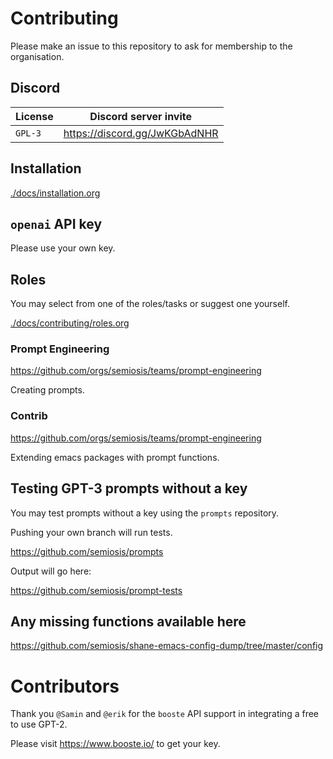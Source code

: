 * Contributing
Please make an issue to this repository to ask
for membership to the organisation.

** Discord
| License | Discord server invite         |
|---------+-------------------------------|
| =GPL-3= | https://discord.gg/JwKGbAdNHR |

** Installation
[[./docs/installation.org]]

** =openai= API key
Please use your own key.

** Roles
You may select from one of the roles/tasks or suggest one yourself.

[[./docs/contributing/roles.org]]

*** Prompt Engineering
https://github.com/orgs/semiosis/teams/prompt-engineering

Creating prompts.

*** Contrib
https://github.com/orgs/semiosis/teams/prompt-engineering

Extending emacs packages with prompt functions.

** Testing GPT-3 prompts without a key
You may test prompts without a key using the =prompts= repository.

Pushing your own branch will run tests.

https://github.com/semiosis/prompts

Output will go here:

https://github.com/semiosis/prompt-tests

** Any missing functions available here
https://github.com/semiosis/shane-emacs-config-dump/tree/master/config

* Contributors
Thank you =@Samin= and =@erik= for the
=booste= API support in integrating a free to
use GPT-2.

Please visit https://www.booste.io/ to get your key.